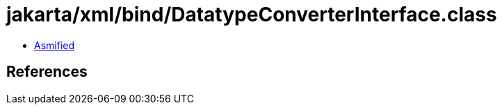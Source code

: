 = jakarta/xml/bind/DatatypeConverterInterface.class

 - link:DatatypeConverterInterface-asmified.java[Asmified]

== References

